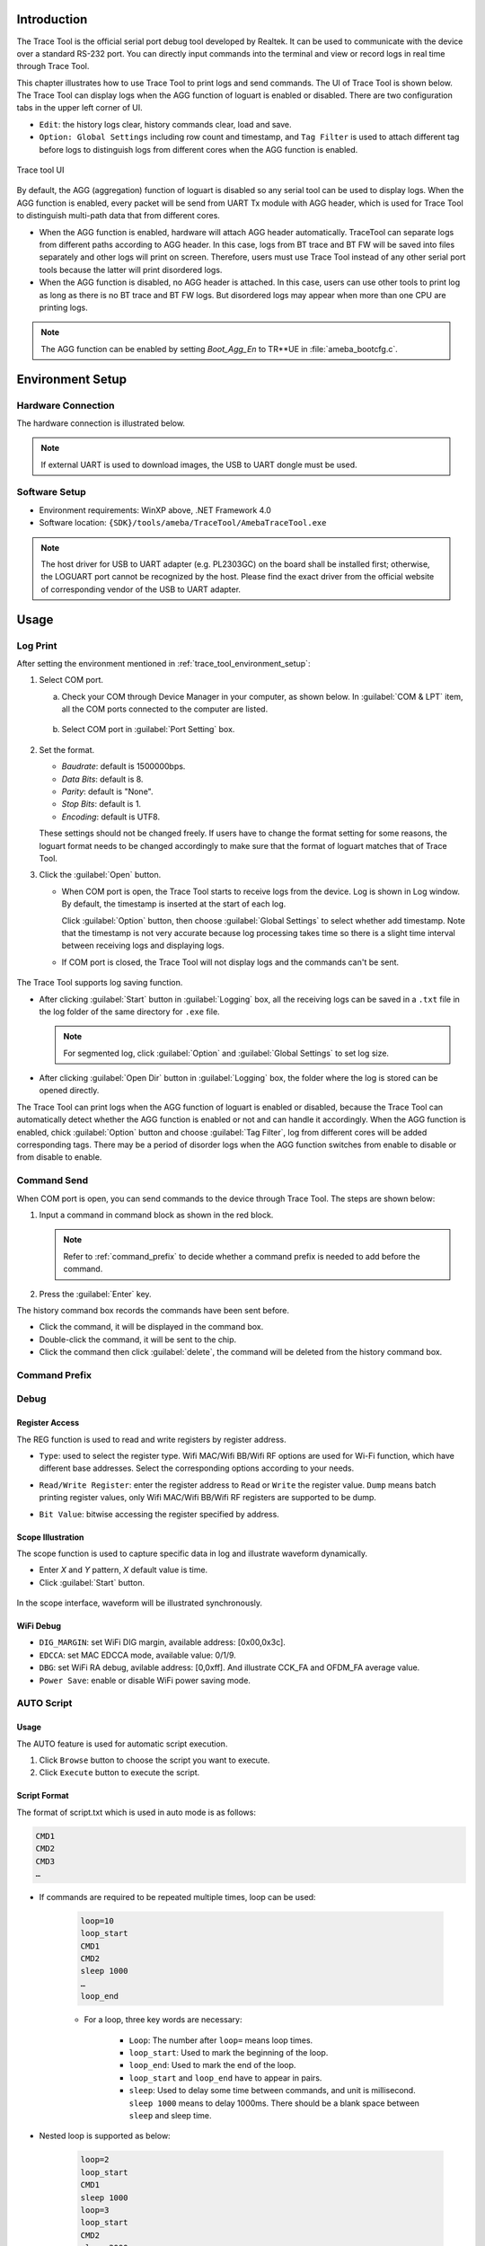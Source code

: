 .. _trace_tool:

Introduction
------------------------
The Trace Tool is the official serial port debug tool developed by Realtek. It can be used to communicate with the device over a standard RS-232 port.
You can directly input commands into the terminal and view or record logs in real time through Trace Tool.


This chapter illustrates how to use Trace Tool to print logs and send commands. The UI of Trace Tool is shown below.
The Trace Tool can display logs when the AGG function of loguart is enabled or disabled. There are two configuration tabs in the upper left corner of UI.

- ``Edit``: the history logs clear, history commands clear, load and save.

- ``Option: Global Settings`` including row count and timestamp, and ``Tag Filter`` is used to attach different tag before logs to distinguish logs from different cores when the AGG function is enabled.

.. figure:: ../figures/trace_tool_ui.png
   :scale: 60%
   :align: center
   :name: fig1_trace_tool_ui

   Trace tool UI

By default, the AGG (aggregation) function of loguart is disabled so any serial tool can be used to display logs.
When the AGG function is enabled, every packet will be send from UART Tx module with AGG header, which is used for Trace Tool 
to distinguish multi-path data that from different cores.

.. only:: RTL8730E 
   
   The AGG function is used for multi-paths to print logs at the same time, which are KM0, KM4, CA32, BT trace and BT FW logs.

.. only:: RTL8721D or RTL8711D
     
   The AGG function is used for multi-paths to print logs at the same time, which are KM0, KM4, BT trace and BT FW logs.
   
.. only:: RTL8720EA or RTL8710EC
   
   The AGG function is used for multi-paths to print logs at the same time, which are KM4, KR4, BT trace and BT FW logs.

.. only:: RTL8726EA or RTL8713EC
   
   The AGG function is used for multi-paths to print logs at the same time, which are KM4, KR4, DSP, BT trace and BT FW logs.
   
- When the AGG function is enabled, hardware will attach AGG header automatically. TraceTool can separate logs from different paths according to AGG header. 
  In this case, logs from BT trace and BT FW will be saved into files separately and other logs will print on screen.
  Therefore, users must use Trace Tool instead of any other serial port tools because the latter will print disordered logs.

- When the AGG function is disabled, no AGG header is attached. In this case, users can use other tools to print log as long as there is no BT trace and BT FW logs.
  But disordered logs may appear when more than one CPU are printing logs.

.. note::
   The AGG function can be enabled by setting *Boot_Agg_En* to TR**UE in :file:`ameba_bootcfg.c`.

.. _trace_tool_environment_setup:

Environment Setup
----------------------------------
Hardware Connection
~~~~~~~~~~~~~~~~~~~~~~~~~~~~~~~~~~~~~~
The hardware connection is illustrated below.

.. only:: RTL8730E
   
   .. figure:: ../figures/hardware_connection_8730e.svg
      :scale: 90%
      :align: center

      Hardware connection

.. only:: RTL8726EA or RTL8713EC
   
   .. figure:: ../figures/hardware_connection_8726e.svg
      :scale: 90%
      :align: center

      Hardware connection

.. only:: RTL8720EA or RTL8710EC

   .. figure:: ../figures/hardware_connection_8720e.svg
      :scale: 90%
      :align: center

      Hardware connection

.. only:: RTL8721D or RTL8711D

   .. figure:: ../figures/hardware_connection_8721d.svg
      :scale: 90%
      :align: center

      Hardware connection

.. note::
   If external UART is used to download images, the USB to UART dongle must be used.

Software Setup
~~~~~~~~~~~~~~~~~~~~~~~~~~~~
- Environment requirements: WinXP above, .NET Framework 4.0

- Software location: ``{SDK}/tools/ameba/TraceTool/AmebaTraceTool.exe``

.. note::
   The host driver for USB to UART adapter (e.g. PL2303GC) on the board shall be installed first; otherwise, the LOGUART port cannot be recognized by the host.
   Please find the exact driver from the official website of corresponding vendor of the USB to UART adapter.


Usage
----------
Log Print
~~~~~~~~~~~~~~~~~~
After setting the environment mentioned in :ref:`trace_tool_environment_setup`:

1. Select COM port.

   a. Check your COM through Device Manager in your computer, as shown below. In :guilabel:`COM & LPT` item, all the COM ports connected to the computer are listed.

      .. figure:: ../figures/port_1.PNG
         :scale: 90%
         :align: center

   b. Select COM port in :guilabel:`Port Setting` box.

      .. figure:: ../figures/port_2.png
         :scale: 75%
         :align: center

2. Set the format.

   - *Baudrate*: default is 1500000bps.

   - *Data Bits*: default is 8.

   - *Parity*: default is "None".

   - *Stop Bits*: default is 1.

   - *Encoding*: default is UTF8.

   These settings should not be changed freely. If users have to change the format setting for some reasons, the loguart format needs 
   to be changed accordingly to make sure that the format of loguart matches that of Trace Tool.

3. Click the :guilabel:`Open` button.

   - When COM port is open, the Trace Tool starts to receive logs from the device. Log is shown in Log window. By default, the timestamp is inserted at the start of each log.
   
     Click :guilabel:`Option` button, then choose :guilabel:`Global Settings` to select whether add timestamp.
     Note that the timestamp is not very accurate because log processing takes time so there is a slight time interval between receiving logs and displaying logs.

   - If COM port is closed, the Trace Tool will not display logs and the commands can't be sent.

     .. figure:: ../figures/log.png
        :scale: 90%
        :align: center

The Trace Tool supports log saving function.

- After clicking :guilabel:`Start` button in :guilabel:`Logging` box, all the receiving logs can be saved in a ``.txt`` file in the log folder of the same directory for ``.exe`` file.

  .. note::
     For segmented log, click :guilabel:`Option` and :guilabel:`Global Settings` to set log size.

- After clicking :guilabel:`Open Dir` button in :guilabel:`Logging` box, the folder where the log is stored can be opened directly.

The Trace Tool can print logs when the AGG function of loguart is enabled or disabled, because the Trace Tool can automatically detect whether the AGG function is enabled 
or not and can handle it accordingly. When the AGG function is enabled, chick :guilabel:`Option` button and choose :guilabel:`Tag Filter`, log from different cores will be added corresponding tags.
There may be a period of disorder logs when the AGG function switches from enable to disable or from disable to enable.

Command Send
~~~~~~~~~~~~~~~~~~~~~~~~
When COM port is open, you can send commands to the device through Trace Tool. The steps are shown below:

1. Input a command in command block as shown in the red block.

   .. figure:: ../figures/command_box.png
      :scale: 60%
      :align: center

   .. note::
      Refer to :ref:`command_prefix` to decide whether a command prefix is needed to add before the command.

2. Press the :guilabel:`Enter` key.


The history command box records the commands have been sent before.

- Click the command, it will be displayed in the command box.

- Double-click the command, it will be sent to the chip.

- Click the command then click :guilabel:`delete`, the command will be deleted from the history command box.

.. _command_prefix:

Command Prefix
~~~~~~~~~~~~~~~~~~~~~~~~~~~~
.. only:: internal
   
   Dedicate for Clintwood.
   
   .. table::
      :width: 100%
      :widths: auto

      +------+-------------+----------------+
      | Core | Role        | Command prefix |
      +======+=============+================+
      | CA32 | None        | ~              |
      +------+-------------+----------------+
      | KM4  | Single core | None           |
      +------+-------------+----------------+
      | KM0  | Firmware    | @              |
      +------+-------------+----------------+

.. only:: RTL8730E

   .. table::
      :width: 100%
      :widths: auto   

      +------+----------+----------------+
      | Core | Role     | Command prefix |
      +======+==========+================+
      | CA32 | AP       | None           |
      +------+----------+----------------+
      | KM4  | NP       | ~              |
      +------+----------+----------------+
      | KM0  | Firmware | @              |
      +------+----------+----------------+

.. only:: RTL8720EA or RTL8710EC

   .. table::
      :width: 100%
      :widths: auto

      +------+------+----------------+
      | Core | Role | Command prefix |
      +======+======+================+
      | KM4  | NP   | @              |
      +------+------+----------------+
      | KR4  | AP   | None           |
      +------+------+----------------+

   .. table::
      :width: 100%
      :widths: auto

      +------+------+----------------+
      | Core | Role | Command prefix |
      +======+======+================+
      | KM4  | AP   | None           |
      +------+------+----------------+
      | KR4  | NP   | @              |
      +------+------+----------------+

.. only:: RTL8726EA or RTL8713EC

   .. table::
      :width: 100%
      :widths: auto

      +------+-----------+----------------+
      | Core | Role      | Command prefix |
      +======+===========+================+
      | DSP  | Algorithm | ~              |
      +------+-----------+----------------+
      | KM4  | NP        | @              |
      +------+-----------+----------------+
      | KR4  | AP        | None           |
      +------+-----------+----------------+

   .. table::
      :width: 100%
      :widths: auto

      +------+-----------+----------------+
      | Core | Role      | Command prefix |
      +======+===========+================+
      | DSP  | Algorithm | ~              |
      +------+-----------+----------------+
      | KM4  | AP        | None           |
      +------+-----------+----------------+
      | KR4  | NP        | @              |
      +------+-----------+----------------+

.. only:: RTL8721D or RTL8711D

   .. table::
      :width: 100%
      :widths: auto

      +------+------+----------------+
      | Core | Role | Command prefix |
      +======+======+================+
      | KM4  | AP   | None           |
      +------+------+----------------+
      | KM0  | NP   | @              |
      +------+------+----------------+

Debug
~~~~~~~~~~
Register Access
^^^^^^^^^^^^^^^^^^^^^^^^^^^^^^
The REG function is used to read and write registers by register address.

- ``Type``: used to select the register type. Wifi MAC/Wifi BB/Wifi RF options are used for Wi-Fi function, which have different base addresses. Select the corresponding options according to your needs.

- ``Read/Write Register``: enter the register address to ``Read`` or ``Write`` the register value. ``Dump`` means batch printing register values, only Wifi MAC/Wifi BB/Wifi RF registers are supported to be dump.

- ``Bit Value``: bitwise accessing the register specified by address.

  .. figure:: ../figures/register.png
     :scale: 75%
     :align: center
  
Scope Illustration
^^^^^^^^^^^^^^^^^^^^^^^^^^^^^^
The scope function is used to capture specific data in log and illustrate waveform dynamically.

- Enter *X* and *Y* pattern, *X* default value is time.

- Click :guilabel:`Start` button.

.. figure:: ../figures/scope_1.png
   :scale: 60%
   :align: center

In the scope interface, waveform will be illustrated synchronously.

.. figure:: ../figures/scope_2.png
   :scale: 60%
   :align: center

WiFi Debug
^^^^^^^^^^^^^^^^^^^^
- ``DIG_MARGIN``: set WiFi DIG margin, available address: [0x00,0x3c].

- ``EDCCA``: set MAC EDCCA mode, available value: 0/1/9.

- ``DBG``: set WiFi RA debug, avilable address: [0,0xff]. And illustrate CCK_FA and OFDM_FA average value.

- ``Power Save``: enable or disable WiFi power saving mode.

.. figure:: ../figures/wifi_debug.png
   :scale: 100%
   :align: center

AUTO Script
~~~~~~~~~~~~~~~~~~~~~~
Usage
^^^^^^^^^^
The AUTO feature is used for automatic script execution.

1. Click ``Browse`` button to choose the script you want to execute.

2. Click ``Execute`` button to execute the script.

.. figure:: ../figures/auto_script_1.png
   :scale: 100%
   :align: center

Script Format
^^^^^^^^^^^^^^^^^^^^^^^^^^
The format of script.txt which is used in auto mode is as follows:

.. code::

   CMD1
   CMD2
   CMD3
   …

- If commands are required to be repeated multiple times, loop can be used:

   .. code-block::

      loop=10
      loop_start
      CMD1
      CMD2
      sleep 1000
      …
      loop_end

   - For a loop, three key words are necessary:

      - ``Loop``: The number after ``loop=`` means loop times.

      - ``loop_start``: Used to mark the beginning of the loop.

      - ``loop_end``: Used to mark the end of the loop.

      - ``loop_start`` and ``loop_end`` have to appear in pairs.

      - ``sleep``: Used to delay some time between commands, and unit is millisecond. ``sleep 1000`` means to delay 1000ms. There should be a blank space between ``sleep`` and sleep time.

- Nested loop is supported as below:

   .. code-block::

      loop=2
      loop_start
      CMD1
      sleep 1000
      loop=3
      loop_start
      CMD2
      sleep 2000
      loop_end
      loop_end

- Catching certain patterns, like pass_pattern or fail_pattern, to indicate the result of specific CMD execution is supported, the format is as below:

   .. code-block::

      loop=10
      loop_start
      timeout=1000
      pass_pattern=xxx
      fail_patern=xxx
      CMD1
      if fail/pass/timeout
      break
      fi
      CMD2
      …
      loop_end

   - The key word ``pass_pattern`` and ``fail_pattern`` and ``timeout`` are only valid for the next command CMD1, used to catch patterns in CMD1 execution. When catching the patterns, key word ``if...fi`` can be used to perform subsequent operation, now only the ``break`` operation is supported, which is used to jump out of the loop.

     .. figure:: ../figures/auto_script_2.png
        :scale: 60%
        :align: center

   - The number after ``timeout=`` means the time frame you want to catch log to match the pattern. It can be set to different values according to needs (unit: millisecond), and default value is 5000.

   - The string after ``pass_pattern=`` means the pass_pattern, and the string after ``fail_pattern=`` means the fail_pattern, which is used to indicate the result of the CMD execution.


   When the corresponding pattern is matched or not during CMD execution, there will be three results:

   - ``Pass``: pass_pattern matched within timeout in CMD execution results.

   - ``Fail``: pass_pattern matched within timeout in CMD execution results.

   - ``Timeout``: no pass_pattern/fail_pattern matched within timeout in CMD execution results.

.. caution::
      - One command in a single line.

      - TAB is used to indent a line. Only TAB can be used, WHITE SPACE is not allowed.

      - WHITE SPACE before or after ``=`` is not allowed.

.. only:: internal
   
   Efuse Access
   ~~~~~~~~~~~~~~~~~~~~~~~~~~~~~~~~~~~~~~~~~~~~~~
   This function is for internal usage only, used to read/write efuse.
   
   .. figure:: ../figures/efuse_access.png
      :scale: 90%
      :align: center
   
   For more function see below:
   
   - Click :guilabel:`Read` button to read efuse, ``efuse rmap`` command will be send to device.
   
   - Modify the efuse table value as needed. Click :guilabel:`Program` button to PG efuse, ``efuse wmap`` command will be send to device.
   
   - Click :guilabel:`Load` or :guilabel:`Save` button to load or save efuse map.
   
   - The :guilabel:`Default` button is used to get default value of efuse table, and the :guilabel:`Clear` button is used to clear efuse table.
   
